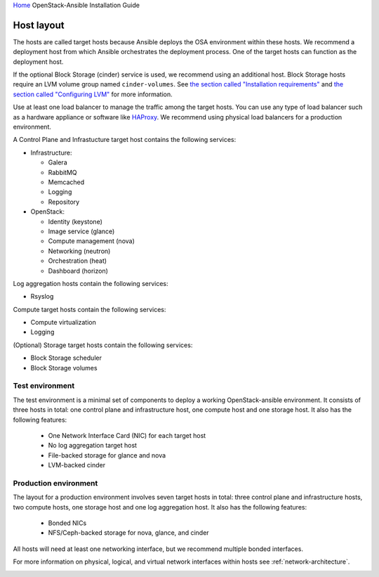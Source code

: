 `Home <index.html>`_ OpenStack-Ansible Installation Guide

.. _host-layout:

===========
Host layout
===========

The hosts are called target hosts because Ansible deploys the OSA
environment within these hosts. We recommend a
deployment host from which Ansible orchestrates the deployment
process. One of the target hosts can function as the deployment host.

If the optional Block Storage (cinder) service is used, we recommend
using an additional host. Block Storage hosts require an LVM volume group named
``cinder-volumes``. See `the section called "Installation
requirements" <overview-requirements.html>`_ and `the section
called "Configuring LVM" <targethosts-prepare.html#configuring-lvm>`_
for more information.

Use at least one load balancer to manage the traffic among
the target hosts. You can use any type of load balancer such as a hardware
appliance or software like `HAProxy <http://www.haproxy.org/>`_. We recommend
using physical load balancers for a production environment.

A Control Plane and Infrastucture target host contains the following
services:

-  Infrastructure:

   -  Galera

   -  RabbitMQ

   -  Memcached

   -  Logging

   -  Repository

-  OpenStack:

   -  Identity (keystone)

   -  Image service (glance)

   -  Compute management (nova)

   -  Networking (neutron)

   -  Orchestration (heat)

   -  Dashboard (horizon)

Log aggregation hosts contain the following services:

-  Rsyslog

Compute target hosts contain the following services:

-  Compute virtualization

-  Logging

(Optional) Storage target hosts contain the following services:

-  Block Storage scheduler

-  Block Storage volumes


Test environment
~~~~~~~~~~~~~~~~

The test environment is a minimal set of components to deploy a working
OpenStack-ansible environment. It consists of three hosts in total: one
control plane and infrastructure host, one compute host and one storage host.
It also has the following features:

 - One Network Interface Card (NIC) for each target host
 - No log aggregation target host
 - File-backed storage for glance and nova
 - LVM-backed cinder

 .. image:: figures/arch-layout-test.png
   :width: 100%
   :alt: Test environment host layout

Production environment
~~~~~~~~~~~~~~~~~~~~~~

The layout for a production environment involves seven target
hosts in total: three control plane and infrastructure hosts, two compute
hosts, one storage host and one log aggregation host. It also has the
following features:

 - Bonded NICs
 - NFS/Ceph-backed storage for nova, glance, and cinder

All hosts will need at least one networking
interface, but we recommend multiple bonded interfaces.

For more information on physical, logical, and virtual network
interfaces within hosts see :ref:`network-architecture`.

.. image:: figures/arch-layout-production.png
   :width: 100%
   :alt: Production environment host layout
